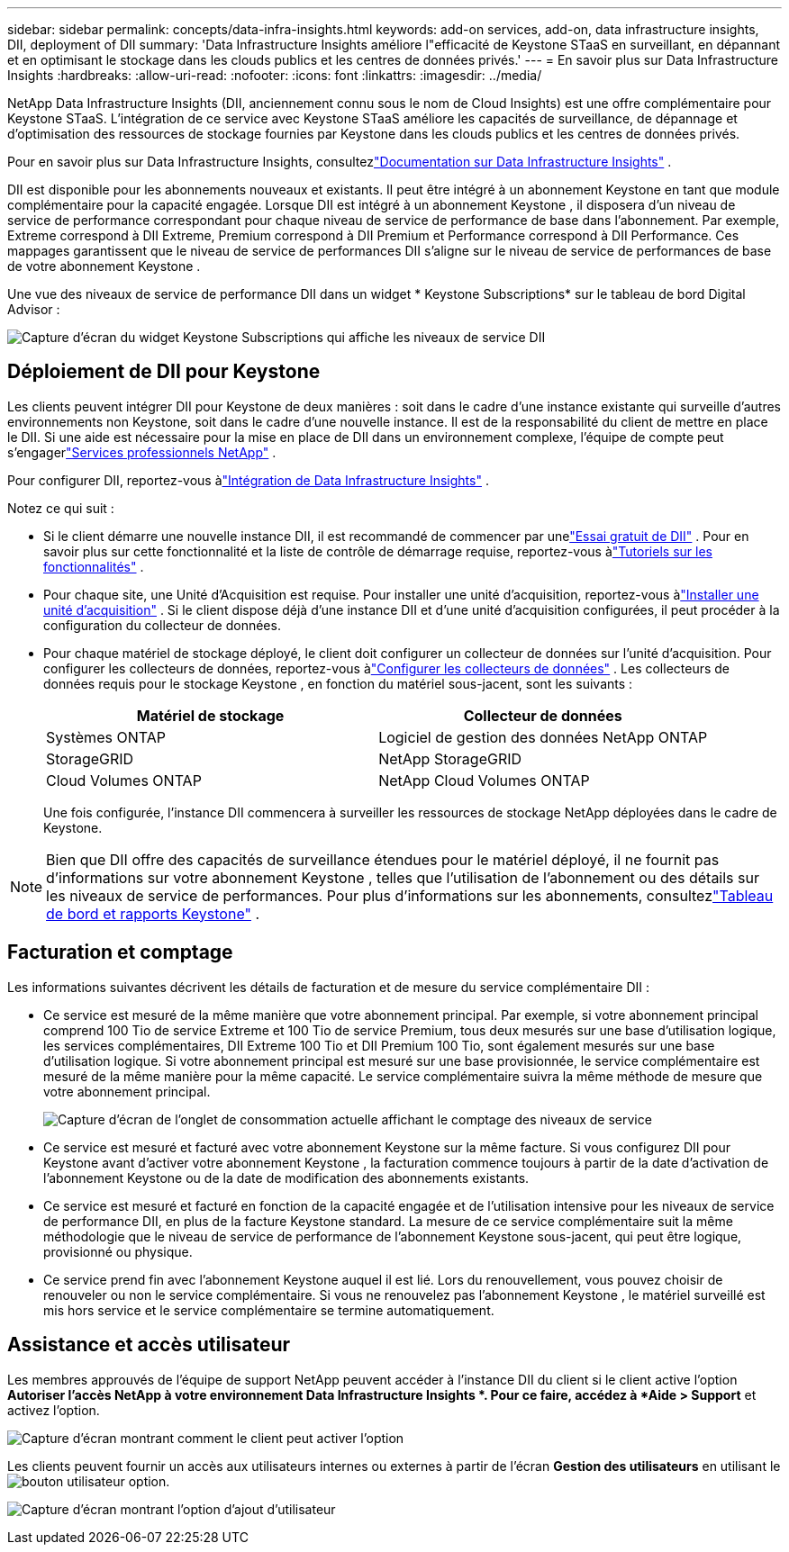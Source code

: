 ---
sidebar: sidebar 
permalink: concepts/data-infra-insights.html 
keywords: add-on services, add-on, data infrastructure insights, DII, deployment of DII 
summary: 'Data Infrastructure Insights améliore l"efficacité de Keystone STaaS en surveillant, en dépannant et en optimisant le stockage dans les clouds publics et les centres de données privés.' 
---
= En savoir plus sur Data Infrastructure Insights
:hardbreaks:
:allow-uri-read: 
:nofooter: 
:icons: font
:linkattrs: 
:imagesdir: ../media/


[role="lead"]
NetApp Data Infrastructure Insights (DII, anciennement connu sous le nom de Cloud Insights) est une offre complémentaire pour Keystone STaaS.  L'intégration de ce service avec Keystone STaaS améliore les capacités de surveillance, de dépannage et d'optimisation des ressources de stockage fournies par Keystone dans les clouds publics et les centres de données privés.

Pour en savoir plus sur Data Infrastructure Insights, consultezlink:https://docs.netapp.com/us-en/data-infrastructure-insights/["Documentation sur Data Infrastructure Insights"^] .

DII est disponible pour les abonnements nouveaux et existants.  Il peut être intégré à un abonnement Keystone en tant que module complémentaire pour la capacité engagée.  Lorsque DII est intégré à un abonnement Keystone , il disposera d'un niveau de service de performance correspondant pour chaque niveau de service de performance de base dans l'abonnement.  Par exemple, Extreme correspond à DII Extreme, Premium correspond à DII Premium et Performance correspond à DII Performance.  Ces mappages garantissent que le niveau de service de performances DII s'aligne sur le niveau de service de performances de base de votre abonnement Keystone .

Une vue des niveaux de service de performance DII dans un widget * Keystone Subscriptions* sur le tableau de bord Digital Advisor :

image:keystone-widget-dii.png["Capture d'écran du widget Keystone Subscriptions qui affiche les niveaux de service DII"]



== Déploiement de DII pour Keystone

Les clients peuvent intégrer DII pour Keystone de deux manières : soit dans le cadre d’une instance existante qui surveille d’autres environnements non Keystone, soit dans le cadre d’une nouvelle instance.  Il est de la responsabilité du client de mettre en place le DII.  Si une aide est nécessaire pour la mise en place de DII dans un environnement complexe, l'équipe de compte peut s'engagerlink:https://www.netapp.com/services/["Services professionnels NetApp"^] .

Pour configurer DII, reportez-vous àlink:https://docs.netapp.com/us-en/data-infrastructure-insights/task_cloud_insights_onboarding_1.html["Intégration de Data Infrastructure Insights"^] .

Notez ce qui suit :

* Si le client démarre une nouvelle instance DII, il est recommandé de commencer par unelink:https://docs.netapp.com/us-en/data-infrastructure-insights/task_cloud_insights_onboarding_1.html#starting-your-data-infrastructure-insights-free-trial["Essai gratuit de DII"^] .  Pour en savoir plus sur cette fonctionnalité et la liste de contrôle de démarrage requise, reportez-vous àlink:https://docs.netapp.com/us-en/data-infrastructure-insights/concept_feature_tutorials.html["Tutoriels sur les fonctionnalités"^] .
* Pour chaque site, une Unité d'Acquisition est requise.  Pour installer une unité d'acquisition, reportez-vous àlink:https://docs.netapp.com/us-en/data-infrastructure-insights/task_getting_started_with_cloud_insights.html#install-an-acquisition-unit["Installer une unité d'acquisition"^] .  Si le client dispose déjà d'une instance DII et d'une unité d'acquisition configurées, il peut procéder à la configuration du collecteur de données.
* Pour chaque matériel de stockage déployé, le client doit configurer un collecteur de données sur l'unité d'acquisition.  Pour configurer les collecteurs de données, reportez-vous àlink:https://docs.netapp.com/us-en/data-infrastructure-insights/task_configure_data_collectors.html["Configurer les collecteurs de données"^] .  Les collecteurs de données requis pour le stockage Keystone , en fonction du matériel sous-jacent, sont les suivants :
+
|===
| Matériel de stockage | Collecteur de données 


| Systèmes ONTAP | Logiciel de gestion des données NetApp ONTAP 


| StorageGRID | NetApp StorageGRID 


| Cloud Volumes ONTAP | NetApp Cloud Volumes ONTAP 
|===
+
Une fois configurée, l'instance DII commencera à surveiller les ressources de stockage NetApp déployées dans le cadre de Keystone.




NOTE: Bien que DII offre des capacités de surveillance étendues pour le matériel déployé, il ne fournit pas d'informations sur votre abonnement Keystone , telles que l'utilisation de l'abonnement ou des détails sur les niveaux de service de performances.  Pour plus d'informations sur les abonnements, consultezlink:../integrations/keystone-aiq.html["Tableau de bord et rapports Keystone"] .



== Facturation et comptage

Les informations suivantes décrivent les détails de facturation et de mesure du service complémentaire DII :

* Ce service est mesuré de la même manière que votre abonnement principal.  Par exemple, si votre abonnement principal comprend 100 Tio de service Extreme et 100 Tio de service Premium, tous deux mesurés sur une base d'utilisation logique, les services complémentaires, DII Extreme 100 Tio et DII Premium 100 Tio, sont également mesurés sur une base d'utilisation logique.  Si votre abonnement principal est mesuré sur une base provisionnée, le service complémentaire est mesuré de la même manière pour la même capacité.  Le service complémentaire suivra la même méthode de mesure que votre abonnement principal.
+
image:current-consumption-dii.png["Capture d'écran de l'onglet de consommation actuelle affichant le comptage des niveaux de service"]

* Ce service est mesuré et facturé avec votre abonnement Keystone sur la même facture.  Si vous configurez DII pour Keystone avant d'activer votre abonnement Keystone , la facturation commence toujours à partir de la date d'activation de l'abonnement Keystone ou de la date de modification des abonnements existants.
* Ce service est mesuré et facturé en fonction de la capacité engagée et de l'utilisation intensive pour les niveaux de service de performance DII, en plus de la facture Keystone standard.  La mesure de ce service complémentaire suit la même méthodologie que le niveau de service de performance de l'abonnement Keystone sous-jacent, qui peut être logique, provisionné ou physique.
* Ce service prend fin avec l'abonnement Keystone auquel il est lié.  Lors du renouvellement, vous pouvez choisir de renouveler ou non le service complémentaire.  Si vous ne renouvelez pas l'abonnement Keystone , le matériel surveillé est mis hors service et le service complémentaire se termine automatiquement.




== Assistance et accès utilisateur

Les membres approuvés de l'équipe de support NetApp peuvent accéder à l'instance DII du client si le client active l'option *Autoriser l'accès NetApp à votre environnement Data Infrastructure Insights *.  Pour ce faire, accédez à *Aide > Support* et activez l'option.

image:dii-support-permission.png["Capture d'écran montrant comment le client peut activer l'option"]

Les clients peuvent fournir un accès aux utilisateurs internes ou externes à partir de l'écran *Gestion des utilisateurs* en utilisant leimage:dii-user-option.png["bouton utilisateur"] option.

image:dii-user-access.png["Capture d'écran montrant l'option d'ajout d'utilisateur"]
